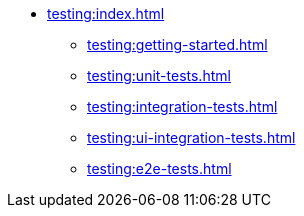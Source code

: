 * xref:testing:index.adoc[]
** xref:testing:getting-started.adoc[]
** xref:testing:unit-tests.adoc[]
** xref:testing:integration-tests.adoc[]
** xref:testing:ui-integration-tests.adoc[]
** xref:testing:e2e-tests.adoc[]
